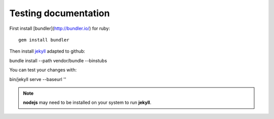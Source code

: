 Testing documentation
=====================

First install [bundler](http://bundler.io/) for ruby: ::

  gem install bundler

Then install `jekyll`_ adapted to github: ::

bundle install --path vendor/bundle --binstubs

You can test your changes with: ::

bin/jekyll serve --baseurl ''

.. note::

  **nodejs** may need to be installed on your system to run **jekyll**.

.. _jekyll: http://jekyllrb.com/docs/usage/
